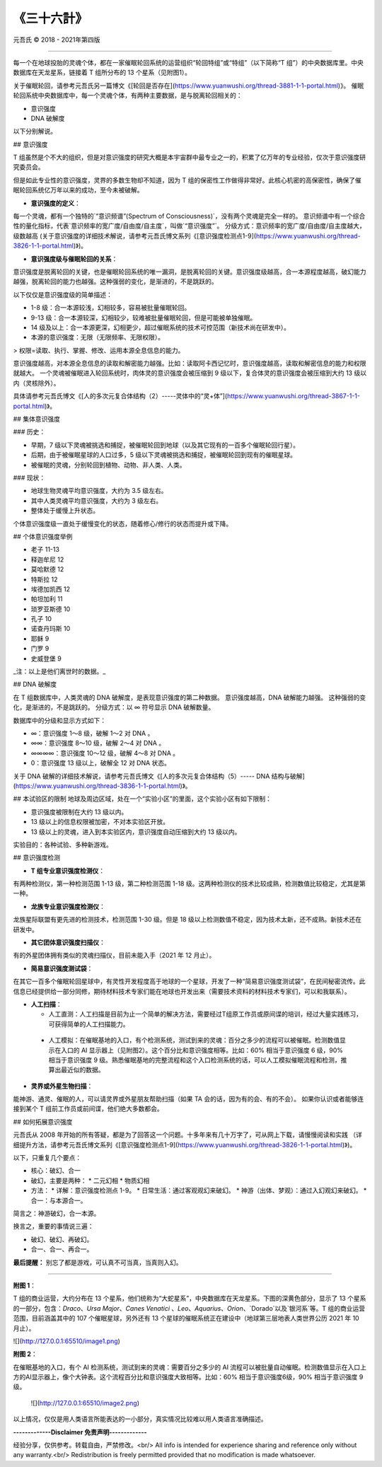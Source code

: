 
==============================================================
《三十六計》
==============================================================


元吾氏 © 2018 - 2021年第四版

 
-----

每一个在地球投胎的灵魂个体，都在一家催眠轮回系统的运营组织“轮回特组”或“特组”（以下简称“T 组”）的中央数据库里。中央数据库在天龙星系，链接着 T 组所分布的 13 个星系（见附图1）。

关于催眠轮回，请参考元吾氏另一篇博文《[轮回是否存在](https://www.yuanwushi.org/thread-3881-1-1-portal.html)》。
催眠轮回系统中央数据库中，每一个灵魂个体，有两种主要数据，是与脱离轮回相关的：

* 意识强度
* DNA 破解度

以下分别解说。


## 意识强度

T 组虽然是个不大的组织，但是对意识强度的研究大概是本宇宙群中最专业之一的，积累了亿万年的专业经验，仅次于意识强度研究委员会。

但是如此专业性的意识强度，灵界的多数生物却不知道，因为 T 组的保密性工作做得非常好。此核心机密的高保密性，确保了催眠轮回系统亿万年以来的成功，至今未被破解。

* **意识强度的定义**：

每一个灵魂，都有一个独特的`“意识频谱”(Spectrum of Consciousness)`，没有两个灵魂是完全一样的。
意识频谱中有一个综合性的量化指标，代表`意识频率的宽广度/自由度/自主度`，叫做`“意识强度”`。
分级方式：意识频率的宽广度/自由度/自主度越大，级数越高 (关于意识强度的详细技术解说，请参考元吾氏博文系列《[意识强度检测点1-9](https://www.yuanwushi.org/thread-3826-1-1-portal.html)》)。

* **意识强度级与催眠轮回的关系**：

意识强度是脱离轮回的关键，也是催眠轮回系统的唯一漏洞，是脱离轮回的关键。意识强度级越高，合一本源程度越高，破幻能力越强，脱离轮回的能力也越强。这种强弱的变化，是渐进的，不是跳跃的。

以下仅仅是意识强度级的简单描述：

* 1-8 级：合一本源较浅，幻相较多，容易被批量催眠轮回。
* 9-13 级：合一本源较深，幻相较少，较难被批量催眠轮回，但是可能被单独催眠。
* 14 级及以上：合一本源更深，幻相更少，超过催眠系统的技术可控范围（新技术尚在研发中）。
* 本源的意识强度：无限（无限频率、无限权限）。

> 权限=读取、执行、掌握、修改、运用本源全息信息的能力。

意识强度越高，对本源全息信息的读取和解密能力越强。比如：读取阿卡西记忆时，意识强度越高，读取和解密信息的能力和权限就越大。
一个灵魂被催眠进入轮回系统时，肉体灵的意识强度会被压缩到 9 级以下，复合体灵的意识强度会被压缩到大约 13 级以内（灵核除外）。

具体请参考元吾氏博文《[人的多次元复合体结构（2）-----灵体中的“灵+体”](https://www.yuanwushi.org/thread-3867-1-1-portal.html)》。

## 集体意识强度

### 历史：

* 早期，7 级以下灵魂被挑选和捕捉，被催眠轮回到地球（以及其它现有的一百多个催眠轮回行星）。
* 后期，由于被催眠星球的人口过多，5 级以下灵魂被挑选和捕捉，被催眠轮回到现有的催眠星球。
* 被催眠的灵魂，分别轮回到植物、动物、非人类、人类。

### 现状：

* 地球生物灵魂平均意识强度，大约为 3.5 级左右。
* 其中人类灵魂平均意识强度，大约为 3 级左右。
* 整体处于缓慢上升状态。

个体意识强度级一直处于缓慢变化的状态，随着修心/修行的状态而提升或下降。


## 个体意识强度举例

* 老子 11-13
* 释迦牟尼 12
* 莫哈默德 12
* 特斯拉 12
* 埃德加凯西 12
* 帕坦加利 11
* 琐罗亚斯德 10
* 孔子 10
* 诺查丹玛斯 10
* 耶稣 9
* 门罗 9
* 史威登堡 9

_注：以上是他们离世时的数据。_

## DNA 破解度

在 T 组数据库中，人类灵魂的 DNA 破解度，是表现意识强度的第二种数据。
意识强度越高，DNA 破解能力越强。
这种强弱的变化，是渐进的，不是跳跃的。
分级方式：以 ∞ 符号显示 DNA 破解数量。

数据库中的分级和显示方式如下：

* ∞：意识强度 1～8 级，破解 1～2 对 DNA 。
* ∞∞：意识强度 8～10 级，破解 2～4 对 DNA 。
* ∞∞∞∞：意识强度 10～12 级，破解 4～8 对 DNA 。
* 0：意识强度 13 级以上，破解全 12 对 DNA 状态。


关于 DNA 破解的详细技术解说，请参考元吾氏博文《[人的多次元复合体结构（5）----- DNA 结构与破解](https://www.yuanwushi.org/thread-3836-1-1-portal.html)》。

## 本试验区的限制
地球及周边区域，处在一个“实验小区”的里面，这个实验小区有如下限制：

* 意识强度被限制在大约 13 级以内。
* 13 级以上的信息权限被加密，不对本实验区开放。
* 13 级以上的灵魂，进入到本实验区内，意识强度自动压缩到大约 13 级以内。

实验目的：各种试验、多种新游戏。

## 意识强度检测

* **T 组专业意识强度检测仪**：

有两种检测仪，第一种检测范围 1-13 级，第二种检测范围 1-18 级。这两种检测仪的技术比较成熟，检测数值比较稳定，尤其是第一种。

* **龙族专业意识强度检测仪**：

龙族星际联盟有更先进的检测技术，检测范围 1-30 级。但是 18 级以上检测数值不稳定，因为技术太新，还不成熟。新技术还在研发中。

* **其它团体意识强度扫描仪**：

有的外星团体拥有类似的灵魂扫描仪，目前未能入手（2021 年 12 月止）。

* **简易意识强度测试袋**：

在其它一百多个催眠轮回星球中，有灵性开发程度高于地球的一个星球，开发了一种“简易意识强度测试袋”，在民间秘密流传。此信息已经提供给一部分同修，期待材料技术专家们能在地球也开发出来（需要技术资料的材料技术专家们，可以和我联系）。

* **人工扫描**：

  * 人工直测：人工扫描是目前为止一个简单的解决方法，需要经过T组原工作员或原间谍的培训，经过大量实践练习，可获得简单的人工扫描能力。
 * 人工模拟：在催眠基地的入口，有个检测系统，测试到来的灵魂：百分之多少的流程可以被催眠。检测数值显示在入口的 AI 显示器上（见附图2）。这个百分比和意识强度相等。比如：60% 相当于意识强度 6 级，90% 相当于意识强度 9 级。熟悉催眠基地的完整流程和这个入口检测系统的话，可以人工模拟催眠流程和检测，推算出最近似的数据。

* **灵界或外星生物扫描**：

能神游、通灵、催眠的人，可以请灵界或外星朋友帮助扫描（如果 TA 会的话，因为有的会、有的不会）。
如果你认识或者能够连接到某个 T 组前工作员或前间谍，他们绝大多数都会。

## 如何拓展意识强度

元吾氏从 2008 年开始的所有答疑，都是为了回答这一个问题。十多年来有几十万字了，可从网上下载，请慢慢阅读和实践 （详细提升方法，请参考元吾氏博文系列《[意识强度检测点1-9](https://www.yuanwushi.org/thread-3826-1-1-portal.html)》)。

以下，只重复几个要点：

* 核心：破幻、合一
* 破幻，主要是两种：
  * 二元幻相
  * 物质幻相
 
* 方法：
  * 详解：意识强度检测点 1-9。
  * 日常生活：通过客观观幻来破幻。
  * 神游（出体、梦观）：通过入幻观幻来破幻。
  * 合一：与本源合一。

简言之：神游破幻，合一本源。

换言之，重要的事情说三遍：

* 破幻、破幻、再破幻。
* 合一、合一、再合一。

**最后提醒：** 别忘了都是游戏，可认真不可当真，当真则入幻。

----

**附图 1**：

T 组的商业运营，大约分布在 13 个星系，他们统称为“大蛇星系”，中央数据库在天龙星系。下图的深黄色部分，显示了 13 个星系的一部分，包含：`Draco`、`Ursa Major`、`Canes Venatici` 、`Leo`、`Aquarius`、`Orion`、`Dorado`以及`银河系`等。T 组的商业运营范围，目前涵盖其中的 107 个催眠星球，另外还有 13 个星球的催眠系统正在建设中（地球第三层地表人类世界公历 2021 年 10 月止）。

![](http://127.0.0.1:65510/image1.png)

**附图 2**：

在催眠基地的入口，有个 AI 检测系统，测试到来的灵魂：需要百分之多少的 AI 流程可以被批量自动催眠。检测数值显示在入口上方的AI显示器上，像个大钟表。这个流程百分比和意识强度大致相等。比如：60% 相当于意识强度6级，90% 相当于意识强度 9 级。

 ![](http://127.0.0.1:65510/image2.png)

以上情况，仅仅是用人类语言所能表达的一小部分，真实情况比较难以用人类语言准确描述。


**-------------Disclaimer 免责声明-------------**

经验分享，仅供参考。转载自由，严禁修改。<br/>
All info is intended for experience sharing and reference only without any warranty.<br/>
Redistribution is freely permitted provided that no modification is made whatsoever.

 







